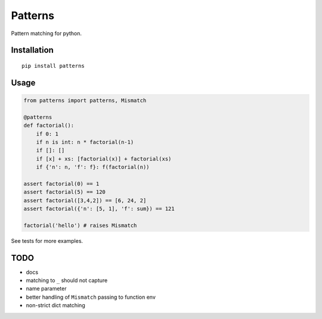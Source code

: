 Patterns
========

Pattern matching for python.


Installation
-------------

::

    pip install patterns


Usage
-----

.. code:: python

    from patterns import patterns, Mismatch

    @patterns
    def factorial():
        if 0: 1
        if n is int: n * factorial(n-1)
        if []: []
        if [x] + xs: [factorial(x)] + factorial(xs)
        if {'n': n, 'f': f}: f(factorial(n))

    assert factorial(0) == 1
    assert factorial(5) == 120
    assert factorial([3,4,2]) == [6, 24, 2]
    assert factorial({'n': [5, 1], 'f': sum}) == 121

    factorial('hello') # raises Mismatch

See tests for more examples.


TODO
----

- docs
- matching to ``_`` should not capture
- name parameter
- better handling of ``Mismatch`` passing to function env
- non-strict dict matching
